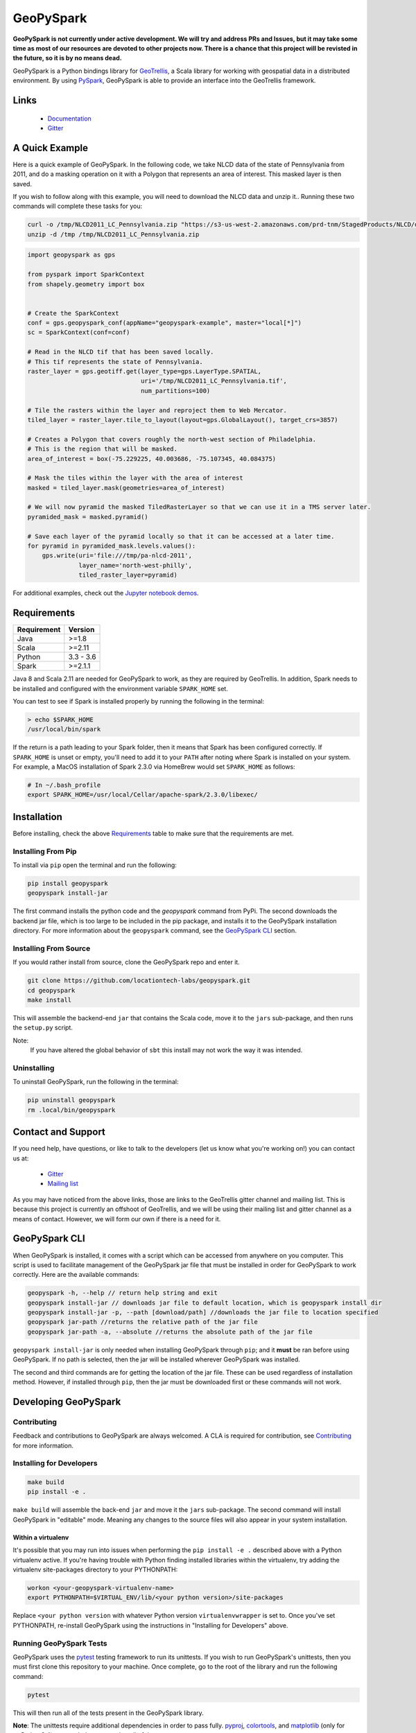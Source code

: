 GeoPySpark
**********

.. image:: https://travis-ci.org/locationtech-labs/geopyspark.svg?branch=master
   :target: https://travis-ci.org/locationtech-labs/geopyspark

.. image:: https://readthedocs.org/projects/geopyspark/badge/?version=latest
   :target: https://geopyspark.readthedocs.io/en/latest/?badge=latest

.. image:: https://badges.gitter.im/locationtech-labs/geopyspark.png
   :target: https://gitter.im/geotrellis/geotrellis
   

**GeoPySpark is not currently under active development. We will try and address PRs and Issues, but it may take some time as most
of our resources are devoted to other projects now. There is a chance that this project will be revisted in the future, so it is by no means dead.**

GeoPySpark is a Python bindings library for `GeoTrellis <http://geotrellis.io>`_, a Scala
library for working with geospatial data in a distributed environment.
By using `PySpark <http://spark.apache.org/docs/latest/api/python/pyspark.html>`_, GeoPySpark is
able to provide an interface into the GeoTrellis framework.

Links
-----

 * `Documentation <https://geopyspark.readthedocs.io>`_
 * `Gitter <https://gitter.im/geotrellis/geotrellis>`_

A Quick Example
---------------

Here is a quick example of GeoPySpark. In the following code, we take NLCD data
of the state of Pennsylvania from 2011, and do a masking operation on it with
a Polygon that represents an area of interest. This masked layer is then saved.

If you wish to follow along with this example, you will need to download the
NLCD data and unzip it.. Running these two commands will complete these tasks
for you:

.. code:: console

   curl -o /tmp/NLCD2011_LC_Pennsylvania.zip "https://s3-us-west-2.amazonaws.com/prd-tnm/StagedProducts/NLCD/data/2011/landcover/states/NLCD2011_LC_Pennsylvania.zip?ORIG=513_SBDDG"
   unzip -d /tmp /tmp/NLCD2011_LC_Pennsylvania.zip

.. code:: python

  import geopyspark as gps

  from pyspark import SparkContext
  from shapely.geometry import box


  # Create the SparkContext
  conf = gps.geopyspark_conf(appName="geopyspark-example", master="local[*]")
  sc = SparkContext(conf=conf)

  # Read in the NLCD tif that has been saved locally.
  # This tif represents the state of Pennsylvania.
  raster_layer = gps.geotiff.get(layer_type=gps.LayerType.SPATIAL,
                                 uri='/tmp/NLCD2011_LC_Pennsylvania.tif',
                                 num_partitions=100)

  # Tile the rasters within the layer and reproject them to Web Mercator.
  tiled_layer = raster_layer.tile_to_layout(layout=gps.GlobalLayout(), target_crs=3857)

  # Creates a Polygon that covers roughly the north-west section of Philadelphia.
  # This is the region that will be masked.
  area_of_interest = box(-75.229225, 40.003686, -75.107345, 40.084375)

  # Mask the tiles within the layer with the area of interest
  masked = tiled_layer.mask(geometries=area_of_interest)

  # We will now pyramid the masked TiledRasterLayer so that we can use it in a TMS server later.
  pyramided_mask = masked.pyramid()

  # Save each layer of the pyramid locally so that it can be accessed at a later time.
  for pyramid in pyramided_mask.levels.values():
      gps.write(uri='file:///tmp/pa-nlcd-2011',
                layer_name='north-west-philly',
                tiled_raster_layer=pyramid)

For additional examples, check out the `Jupyter notebook demos <./notebook-demos>`_.

Requirements
------------

============ ============
Requirement  Version
============ ============
Java         >=1.8
Scala        >=2.11
Python       3.3 - 3.6
Spark        >=2.1.1
============ ============

Java 8 and Scala 2.11 are needed for GeoPySpark to work, as they are required by
GeoTrellis. In addition, Spark needs to be installed and configured with the
environment variable ``SPARK_HOME`` set.

You can test to see if Spark is installed properly by running the following in
the terminal:

.. code:: console

   > echo $SPARK_HOME
   /usr/local/bin/spark

If the return is a path leading to your Spark folder, then it means that Spark
has been configured correctly. If ``SPARK_HOME`` is unset or empty, you'll need to add it
to your ``PATH`` after noting where Spark is installed on your system. For example,
a MacOS installation of Spark 2.3.0 via HomeBrew would set ``SPARK_HOME`` as follows:

.. code:: bash

   # In ~/.bash_profile
   export SPARK_HOME=/usr/local/Cellar/apache-spark/2.3.0/libexec/

Installation
------------

Before installing, check the above `Requirements`_ table to make sure that the
requirements are met.

Installing From Pip
~~~~~~~~~~~~~~~~~~~

To install via ``pip`` open the terminal and run the following:

.. code:: console

   pip install geopyspark
   geopyspark install-jar

The first command installs the python code and the `geopyspark` command
from PyPi. The second downloads the backend jar file, which is too large
to be included in the pip package, and installs it to the GeoPySpark
installation directory. For more information about the ``geopyspark``
command, see the `GeoPySpark CLI`_ section.

Installing From Source
~~~~~~~~~~~~~~~~~~~~~~

If you would rather install from source, clone the GeoPySpark repo and enter it.

.. code:: console

   git clone https://github.com/locationtech-labs/geopyspark.git
   cd geopyspark
   make install

This will assemble the backend-end ``jar`` that contains the Scala code,
move it to the ``jars`` sub-package, and then runs the ``setup.py`` script.

Note:
  If you have altered the global behavior of ``sbt`` this install may
  not work the way it was intended.

Uninstalling
~~~~~~~~~~~~

To uninstall GeoPySpark, run the following in the terminal:

.. code:: console

   pip uninstall geopyspark
   rm .local/bin/geopyspark

Contact and Support
-------------------

If you need help, have questions, or like to talk to the developers (let us
know what you're working on!) you can contact us at:

 * `Gitter <https://gitter.im/geotrellis/geotrellis>`_
 * `Mailing list <https://locationtech.org/mailman/listinfo/geotrellis-user>`_

As you may have noticed from the above links, those are links to the GeoTrellis
gitter channel and mailing list. This is because this project is currently an
offshoot of GeoTrellis, and we will be using their mailing list and gitter
channel as a means of contact. However, we will form our own if there is a need
for it.

GeoPySpark CLI
--------------

When GeoPySpark is installed, it comes with a script which can be accessed
from anywhere on you computer. This script is used to facilitate management
of the GeoPySpark jar file that must be installed in order for GeoPySpark to
work correctly. Here are the available commands:

.. code:: console

   geopyspark -h, --help // return help string and exit
   geopyspark install-jar // downloads jar file to default location, which is geopyspark install dir
   geopyspark install-jar -p, --path [download/path] //downloads the jar file to location specified
   geopyspark jar-path //returns the relative path of the jar file
   geopyspark jar-path -a, --absolute //returns the absolute path of the jar file

``geopyspark install-jar`` is only needed when installing GeoPySpark through
``pip``; and it **must** be ran before using GeoPySpark. If no path is selected,
then the jar will be installed wherever GeoPySpark was installed.

The second and third commands are for getting the location of the jar file.
These can be used regardless of installation method. However, if installed
through ``pip``, then the jar must be downloaded first or these commands
will not work.

Developing GeoPySpark
---------------------

Contributing
~~~~~~~~~~~~

Feedback and contributions to GeoPySpark are always welcomed.
A CLA is required for contribution, see `Contributing <docs/contributing.rst>`_ for more
information.

Installing for Developers
~~~~~~~~~~~~~~~~~~~~~~~~~

.. code:: console

   make build
   pip install -e .

``make build`` will assemble the back-end ``jar`` and move it the ``jars``
sub-package. The second command will install GeoPySpark in "editable" mode.
Meaning any changes to the source files will also appear in your system
installation.

Within a virtualenv
===================

It's possible that you may run into issues when performing the ``pip install -e .``
described above with a Python virtualenv active. If you're having trouble with
Python finding installed libraries within the virtualenv, try adding the virtualenv
site-packages directory to your PYTHONPATH:

.. code:: console

   workon <your-geopyspark-virtualenv-name>
   export PYTHONPATH=$VIRTUAL_ENV/lib/<your python version>/site-packages

Replace ``<your python version`` with whatever Python version
``virtualenvwrapper`` is set to. Once you've set PYTHONPATH, re-install
GeoPySpark using the instructions in "Installing for Developers" above.

Running GeoPySpark Tests
~~~~~~~~~~~~~~~~~~~~~~~~

GeoPySpark uses the `pytest <https://docs.pytest.org/en/latest/>`_ testing
framework to run its unittests. If you wish to run GeoPySpark's unittests,
then you must first clone this repository to your machine. Once complete,
go to the root of the library and run the following command:

.. code:: console

   pytest

This will then run all of the tests present in the GeoPySpark library.

**Note**: The unittests require additional dependencies in order to pass fully.
`pyproj <https://pypi.python.org/pypi/pyproj?>`_, `colortools <https://pypi.python.org/pypi/colortools/0.1.2>`_,
and `matplotlib <https://pypi.python.org/pypi/matplotlib/2.0.2>`_  (only for >=Python3.4) are needed to
ensure that all of the tests pass.

Make Targets
============

 - **install** - install GeoPySpark python package locally
 - **wheel** - build python GeoPySpark wheel for distribution
 - **pyspark** - start pyspark shell with project jars
 - **build** - builds the backend jar and moves it to the jars sub-package
 - **clean** - remove the wheel, the backend jar file, and clean the
   geotrellis-backend directory

Developing GeoPySpark With GeoNotebook
~~~~~~~~~~~~~~~~~~~~~~~~~~~~~~~~~~~~~~

**Note**: Before begining this section, it should be noted that python-mapnik,
a dependency for GeoNotebook, has been found to be difficult to install. If
problems are encountered during installation, a possible work around would be
to run ``make wheel`` and then do ``docker cp`` the ``wheel`` into the
GeoPySpark docker container and install it from there.

`GeoNotebook <https://github.com/OpenGeoscience/geonotebook>`_ is a Jupyter
notebook extension that specializes in working with geospatial data. GeoPySpark
can be used with this notebook; which allows for a more interactive experience
when using the library. For this section, we will be installing both tools in a
virtual environment. It is recommended that you start with a new environment
before following this guide.

Because there's already documentation on how to install GeoPySpark in a virtual
environment, we won't go over it here. As for GeoNotebook, it also has a section
on `installation <https://github.com/OpenGeoscience/geonotebook#make-a-virtualenv-install-jupyternotebook-install-geonotebook>`_
so that will not be covered here either.

Once you've setup both GeoPySpark and GeoNotebook, all that needs to be done
is go to where you want to save/have saved your notebooks and execute this
command:

.. code:: console

   jupyter notebook

This will open up the jupyter hub and will allow you to work on your notebooks.

It is also possible to develop with both GeoPySpark and GeoNotebook in editable mode.
To do so you will need to re-install and re-register GeoNotebook with Jupyter.

.. code:: console

   pip uninstall geonotebook
   git clone --branch feature/geotrellis https://github.com/geotrellis/geonotebook ~/geonotebook
   pip install -r ~/geonotebook/prerequirements.txt
   pip install -r ~/geonotebook/requirements.txt
   pip install -e ~/geonotebook
   jupyter serverextension enable --py geonotebook
   jupyter nbextension enable --py geonotebook
   make notebook

The default ``Geonotebook (Python 3)`` kernel will require the following environment variables to be defined:

.. code:: console

   export PYSPARK_PYTHON="/usr/local/bin/python3"
   export SPARK_HOME="/usr/local/apache-spark/2.1.1/libexec"
   export PYTHONPATH="${SPARK_HOME}/python/lib/py4j-0.10.4-src.zip:${SPARK_HOME}/python/lib/pyspark.zip"

Make sure to define them to values that are correct for your system.
The ``make notebook`` command also makes used of ``PYSPARK_SUBMIT_ARGS`` variable defined in the ``Makefile``.

GeoNotebook/GeoTrellis integration in currently in active development and not part of GeoNotebook master.
The latest development is on a ``feature/geotrellis`` branch at ``<https://github.com/geotrellis/geonotebook>``.

Side Note For Developers
========================

An optional (but recommended!) step for developers is to place these
two lines of code at the top of your notebooks.

.. code:: console

   %load_ext autoreload
   %autoreload 2

This will make it so that you don't have to leave the notebook for your changes
to take affect. Rather, you just have to reimport the module and it will be
updated. However, there are a few caveats when using ``autoreload`` that can be
read `here <http://ipython.readthedocs.io/en/stable/config/extensions/autoreload.html#caveats>`_.

Using ``pip install -e`` in conjunction with ``autoreload`` should cover any
changes made, though, and will make the development experience much less
painful.
